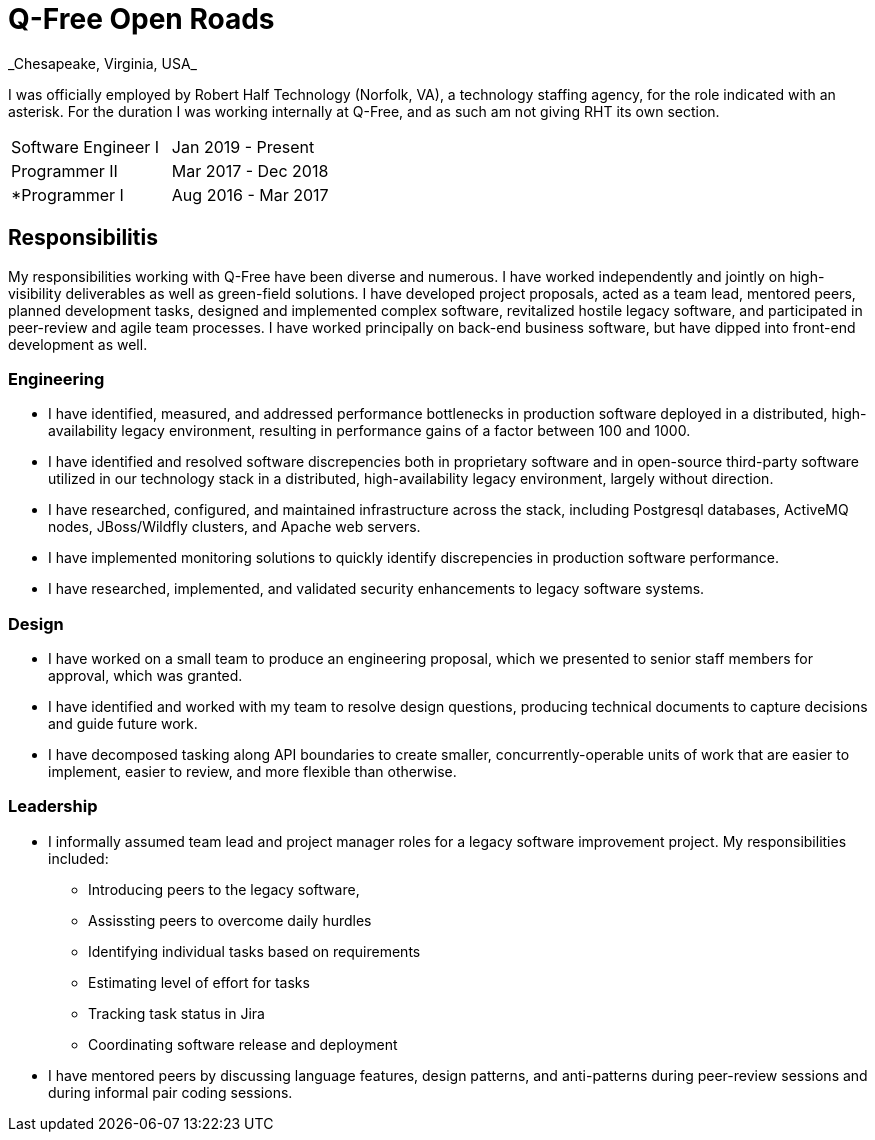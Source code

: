 = Q-Free Open Roads
_Chesapeake, Virginia, USA_

I was officially employed by Robert Half Technology (Norfolk, VA), a technology staffing agency, for the role indicated with an asterisk. For the duration I was working internally at Q-Free, and as such am not giving RHT its own section.

|===
| Software Engineer I | Jan 2019 - Present
| Programmer II       | Mar 2017 - Dec 2018
| *Programmer I       | Aug 2016 - Mar 2017
|===

== Responsibilitis
My responsibilities working with Q-Free have been diverse and numerous. I have worked independently and jointly on high-visibility deliverables as well as green-field solutions. I have developed project proposals, acted as a team lead, mentored peers, planned development tasks, designed and implemented complex software, revitalized hostile legacy software, and participated in peer-review and agile team processes. I have worked principally on back-end business software, but have dipped into front-end development as well.

=== Engineering
* I have identified, measured, and addressed performance bottlenecks in production software deployed in a distributed, high-availability legacy environment, resulting in performance gains of a factor between 100 and 1000.
* I have identified and resolved software discrepencies both in proprietary software and in open-source third-party software utilized in our technology stack in a distributed, high-availability legacy environment, largely without direction.
* I have researched, configured, and maintained infrastructure across the stack, including Postgresql databases, ActiveMQ nodes, JBoss/Wildfly clusters, and Apache web servers.
* I have implemented monitoring solutions to quickly identify discrepencies in production software performance.
* I have researched, implemented, and validated security enhancements to legacy software systems.

=== Design
* I have worked on a small team to produce an engineering proposal, which we presented to senior staff members for approval, which was granted.
* I have identified and worked with my team to resolve design questions, producing technical documents to capture decisions and guide future work.
* I have decomposed tasking along API boundaries to create smaller, concurrently-operable units of work that are easier to implement, easier to review, and more flexible than otherwise.

=== Leadership
* I informally assumed team lead and project manager roles for a legacy software improvement project. My responsibilities included:
** Introducing peers to the legacy software,
** Assissting peers to overcome daily hurdles
** Identifying individual tasks based on requirements
** Estimating level of effort for tasks
** Tracking task status in Jira
** Coordinating software release and deployment
* I have mentored peers by discussing language features, design patterns, and anti-patterns during peer-review sessions and during informal pair coding sessions.
